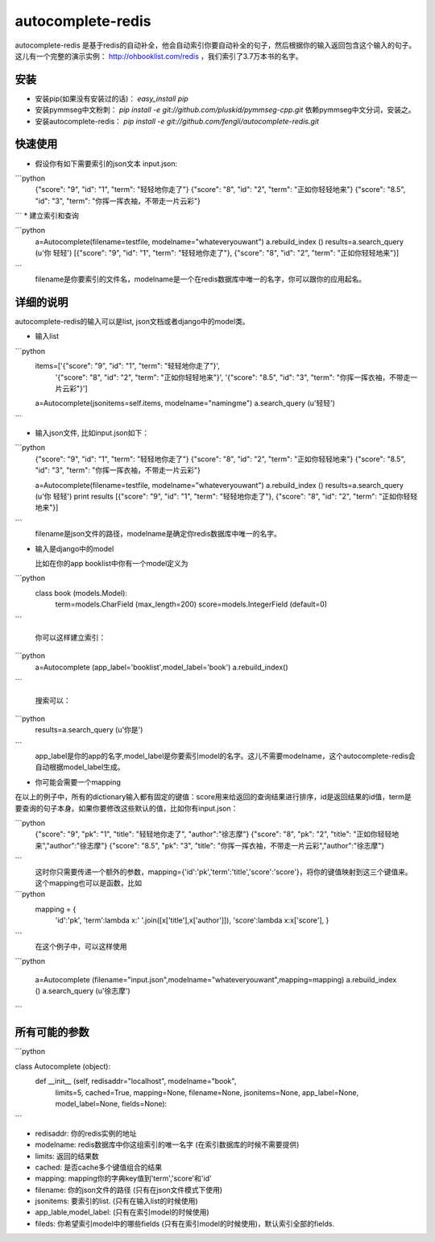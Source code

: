 autocomplete-redis
============

autocomplete-redis 是基于redis的自动补全，他会自动索引你要自动补全的句子，然后根据你的输入返回包含这个输入的句子。这儿有一个完整的演示实例： http://ohbooklist.com/redis ，我们索引了3.7万本书的名字。

安装
---------

* 安装pip(如果没有安装过的话)： `easy_install pip`

* 安装pymmseg中文粉刺： `pip install -e git://github.com/pluskid/pymmseg-cpp.git` 依赖pymmseg中文分词，安装之。

* 安装autocomplete-redis： `pip install -e git://github.com/fengli/autocomplete-redis.git` 

快速使用
----------
* 假设你有如下需要索引的json文本 input.json:

```python
   {"score": "9", "id": "1", "term": "轻轻地你走了"}
   {"score": "8", "id": "2", "term": "正如你轻轻地来"}
   {"score": "8.5", "id": "3", "term": "你挥一挥衣袖，不带走一片云彩"}
```
* 建立索引和查询

```python
   a=Autocomplete(filename=testfile, modelname="whateveryouwant")
   a.rebuild_index ()
   results=a.search_query (u'你 轻轻')
   [{"score": "9", "id": "1", "term": "轻轻地你走了"}, {"score": "8", "id": "2", "term": "正如你轻轻地来"}]
```
   filename是你要索引的文件名，modelname是一个在redis数据库中唯一的名字，你可以跟你的应用起名。

详细的说明
------------

autocomplete-redis的输入可以是list, json文档或者django中的model类。

* 输入list

```python
    items=['{"score": "9", "id": "1", "term": "轻轻地你走了"}', \
           '{"score": "8", "id": "2", "term": "正如你轻轻地来"}', \
           '{"score": "8.5", "id": "3", "term": "你挥一挥衣袖，不带走一片云彩"}']
    a=Autocomplete(jsonitems=self.items, modelname="namingme")
    a.search_query (u'轻轻')
```

* 输入json文件, 比如input.json如下：

```python
   {"score": "9", "id": "1", "term": "轻轻地你走了"}
   {"score": "8", "id": "2", "term": "正如你轻轻地来"}
   {"score": "8.5", "id": "3", "term": "你挥一挥衣袖，不带走一片云彩"}

   a=Autocomplete(filename=testfile, modelname="whateveryouwant")
   a.rebuild_index ()
   results=a.search_query (u'你 轻轻')
   print results
   [{"score": "9", "id": "1", "term": "轻轻地你走了"}, {"score": "8", "id": "2", "term": "正如你轻轻地来"}]
```
   filename是json文件的路径，modelname是确定你redis数据库中唯一的名字。

* 输入是django中的model

  比如在你的app booklist中你有一个model定义为

```python  
  class book (models.Model):
    term=models.CharField (max_length=200)
    score=models.IntegerField (default=0)
```

   你可以这样建立索引：

```python   
   a=Autocomplete (app_label='booklist',model_label='book')
   a.rebuild_index()
```

   搜索可以：

```python   
   results=a.search_query (u'你是')
```
   app_label是你的app的名字,model_label是你要索引model的名字。这儿不需要modelname，这个autocomplete-redis会自动根据model_label生成。

* 你可能会需要一个mapping

在以上的例子中，所有的dictionary输入都有固定的键值：score用来给返回的查询结果进行排序，id是返回结果的id值，term是要查询的句子本身。如果你要修改这些默认的值，比如你有input.json：

```python
   {"score": "9", "pk": "1", "title": "轻轻地你走了", "author":"徐志摩"}
   {"score": "8", "pk": "2", "title": "正如你轻轻地来","author":"徐志摩"}
   {"score": "8.5", "pk": "3", "title": "你挥一挥衣袖，不带走一片云彩","author":"徐志摩"}
```
   这时你只需要传递一个额外的参数，mapping={'id':'pk','term':'title','score':'score'}，将你的键值映射到这三个键值来。这个mapping也可以是函数，比如

```python
   mapping = {
    'id':'pk',
    'term':lambda x:' '.join([x['title'],x['author']]),
    'score':lambda x:x['score'],
    }
```
    在这个例子中，可以这样使用

```python    

    a=Autocomplete (filename="input.json",modelname="whateveryouwant",mapping=mapping)
    a.rebuild_index ()
    a.search_query (u'徐志摩')

```

所有可能的参数
---------------

```python

class Autocomplete (object):
  def __init__ (self, redisaddr="localhost", modelname="book",
                limits=5, cached=True, mapping=None, filename=None,
                jsonitems=None, app_label=None, model_label=None, fields=None):

```

* redisaddr: 你的redis实例的地址
* modelname: redis数据库中你这组索引的唯一名字 (在索引数据库的时候不需要提供)
* limits: 返回的结果数
* cached: 是否cache多个键值组合的结果
* mapping: mapping你的字典key值到'term','score'和'id'
* filename: 你的json文件的路径 (只有在json文件模式下使用)
* jsonitems: 要索引的list. (只有在输入list的时候使用)
* app_lable,model_label: (只有在索引model的时候使用)
* fileds: 你希望索引model中的哪些fields (只有在索引model的时候使用)，默认索引全部的fields.

